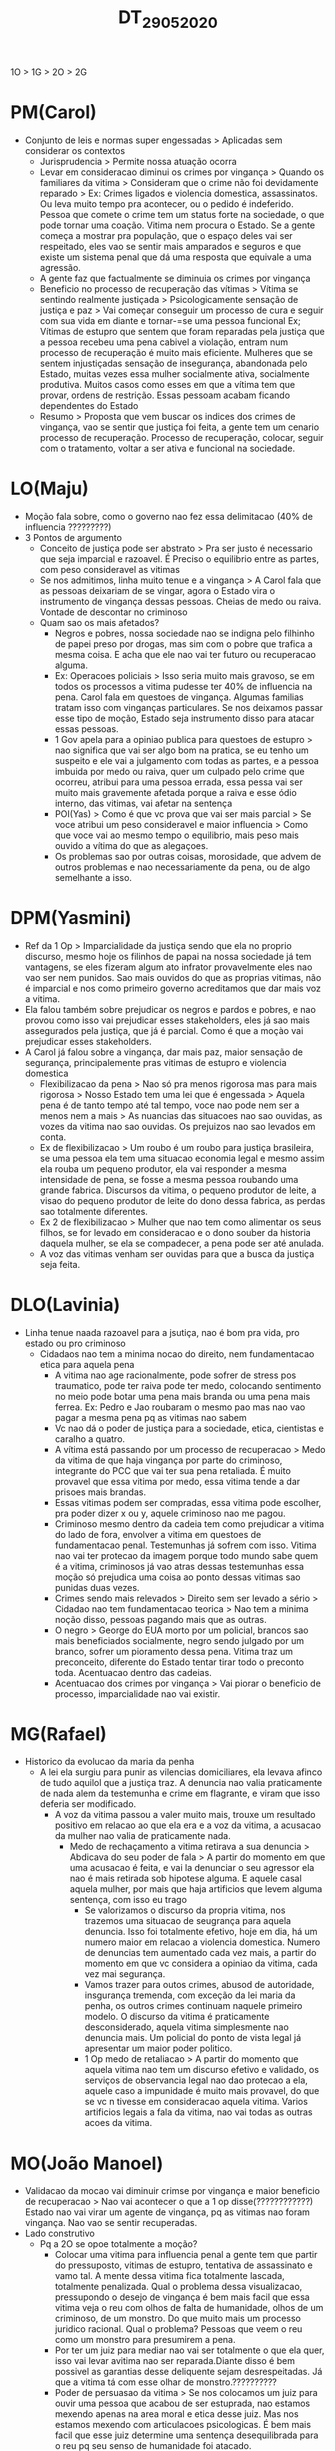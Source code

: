 #+TITLE: DT_29_05_2020
1O > 1G > 2O > 2G
* PM(Carol)
- Conjunto de leis e normas super engessadas > Aplicadas sem considerar os
  contextos
  - Jurisprudencia > Permite nossa atuação ocorra
  - Levar em consideracao diminui os crimes por vingança > Quando os familiares
    da vitima > Consideram que o crime não foi devidamente reparado > Ex: Crimes
    ligados e violencia domestica, assassinatos. Ou leva muito tempo pra
    acontecer, ou o pedido é indeferido. Pessoa que comete o crime tem um status
    forte na sociedade, o que pode tornar uma coação. Vitima nem procura o
    Estado. Se a gente começa a mostrar pra população, que o espaço deles vai
    ser respeitado, eles vao se sentir mais amparados e seguros e que existe um
    sistema penal que dá uma resposta que equivale a uma agressão.
  - A gente faz que factualmente se diminuia os crimes por vingança
  - Beneficio no processo de recuperação das vítimas > Vítima se sentindo
    realmente justiçada > Psicologicamente sensação de justiça e paz > Vai
    começar conseguir um processo de cura e seguir com sua vida em diante e
    tornar-=se uma pessoa funcional Ex; Vítimas de estupro que sentem que foram
    reparadas pela justiça que a pessoa recebeu uma pena cabivel a violação,
    entram num processo de recuperação é muito mais eficiente. Mulheres que se
    sentem injustiçadas sensação de insegurança, abandonada pelo Estado, muitas
    vezes essa mulher socialmente ativa, socialmente produtiva. Muitos casos
    como esses em que a vítima tem que provar, ordens de restrição. Essas
    pessoam acabam ficando dependentes do Estado
  - Resumo > Proposta que vem buscar os indices dos crimes de vingança, vao se
    sentir que justiça foi feita, a gente tem um cenario processo de
    recuperação. Processo de recuperação, colocar, seguir com o tratamento,
    voltar a ser ativa e funcional na sociedade.
* LO(Maju)
- Moção fala sobre, como o governo nao fez essa delimitacao (40% de influencia ?????????)
- 3 Pontos de argumento
  - Conceito de justiça pode ser abstrato > Pra ser justo é necessario que seja
    imparcial e razoavel. É Preciso o equilibrio entre as partes, com peso
    consideravel as vitimas
  - Se nos admitimos, linha muito tenue e a vingança > A Carol fala que as
    pessoas deixariam de se vingar, agora o Estado vira o instrumento de
    vingança dessas pessoas. Cheias de medo ou raiva. Vontade de descontar no criminoso
  - Quam sao os mais afetados?
    - Negros e pobres, nossa sociedade nao se indigna pelo filhinho de papei
      preso por drogas, mas sim com o pobre que trafica a mesma coisa. E acha
      que ele nao vai ter futuro ou recuperacao alguma.
    - Ex: Operacoes policiais > Isso seria muito mais gravoso, se em todos os
      processos a vitima pudesse ter 40% de influencia na pena. Carol fala em
      questoes de vingança. Algumas familias tratam isso com vinganças
      particulares. Se nos deixamos passar esse tipo de moção, Estado seja
      instrumento disso para atacar essas pessoas.
    - 1 Gov apela para a opiniao publica para questoes de estupro > nao
      significa que vai ser algo bom na pratica, se eu tenho um suspeito e ele
      vai a julgamento com todas as partes, e a pessoa imbuida por medo ou
      raiva, quer um culpado pelo crime que ocorreu, atribui para uma pessoa
      errada, essa pessa vai ser muito mais gravemente afetada porque a raiva e
      esse ódio interno, das vitimas, vai afetar na sentença
    - POI(Yas) > Como é que vc prova que vai ser mais parcial > Se voce atribui
      um peso consideravel e maior influencia > Como que voce vai ao mesmo tempo
      o equilibrio, mais peso mais ouvido a vítima do que as alegaçoes.
    - Os problemas sao por outras coisas, morosidade, que advem de outros
      problemas e nao necessariamente da pena, ou de algo semelhante a isso.
* DPM(Yasmini)
- Ref da 1 Op > Imparcialidade da justiça sendo que ela no proprio discurso,
  mesmo hoje os filinhos de papai na nossa sociedade já tem vantagens, se eles
  fizeram algum ato infrator provavelmente eles nao vao ser nem punidos. Sao
  mais ouvidos do que as proprias vitimas, não é imparcial e nos como primeiro
  governo acreditamos que dar mais voz a vitima.
- Ela falou também sobre prejudicar os negros e pardos e pobres, e nao provou
  como isso vai prejudicar esses stakeholders, eles já sao mais assegurados pela
  justiça, que já é parcial. Como é que a moçào vai prejudicar esses stakeholders.
- A Carol já falou sobre a vingança, dar mais paz, maior sensação de segurança,
  principalemente pras vitimas de estupro e violencia domestica
  - Flexibilizacao da pena > Nao só pra menos rigorosa mas para mais rigorosa >
    Nosso Estado tem uma lei que é engessada > Aquela pena é de tanto tempo até
    tal tempo, voce nao pode nem ser a menos nem a mais > As nuancias das
    situacoes nao sao ouvidas, as vozes da vitima nao sao ouvidas. Os prejuizos
    nao sao levados em conta.
  - Ex de flexibilizacao > Um roubo é um roubo para justiça brasileira, se uma
    pessoa ela tem uma situacao economia legal e mesmo assim ela rouba um
    pequeno produtor, ela vai responder a mesma intensidade de pena, se fosse a
    mesma pessoa roubando uma grande fabrica. Discursos da vitima, o pequeno
    produtor de leite, a visao do pequeno produtor de leite do dono dessa
    fabrica, as perdas sao totalmente diferentes.
  - Ex 2 de flexibilizacao > Mulher que nao tem como alimentar os seus filhos,
    se for levado em consideracao e o dono souber da historia daquela mulher, se
    ela se compadecer, a pena pode ser até anulada.
  - A voz das vitimas venham ser ouvidas para que a busca da justiça seja feita.
* DLO(Lavinia)
- Linha tenue naada razoavel para a jsutiça, nao é bom pra vida, pro estado ou
  pro criminoso
  - Cidadaos nao tem a minima nocao do direito, nem fundamentacao etica para
    aquela pena
    - A vitima nao age racionalmente, pode sofrer de stress pos traumatico, pode
      ter raiva pode ter medo, colocando sentimento no meio pode botar uma pena
      mais branda ou uma pena mais ferrea. Ex: Pedro e Jao roubaram o mesmo pao
      mas nao vao pagar a mesma pena pq as vitimas nao sabem
    - Vc nao dá o poder de justiça para a sociedade, etica, cientistas e caralho
      a quatro.
    - A vítima está passando por um processo de recuperacao > Medo da vitima de
      que haja vingança por parte do criminoso, integrante do PCC que vai ter
      sua pena retaliada. É muito provavel que essa vitima por medo,  essa
      vitima tende a dar prisoes mais brandas.
    - Essas vitimas podem ser compradas, essa vitima pode escolher, pra poder
      dizer x ou y, aquele criminoso nao me pagou.
    - Criminoso mesmo dentro da cadeia tem como prejudicar a vitima do lado de
      fora, envolver a vitima em questoes de fundamentacao penal. Testemunhas já
      sofrem com isso. Vitima nao vai ter protecao da imagem porque todo mundo
      sabe quem é a vitima, criminosos já vao atras dessas testemunhas essa
      moção só prejudica uma coisa ao ponto dessas vitimas sao punidas duas vezes.
    - Crimes sendo mais relevados > Direito sem ser levado a sério > Cidadao nao
      tem fundamentacao teorica > Nao tem a minima noção disso, pessoas pagando
      mais que as outras.
    - O negro > George do EUA morto por um policial, brancos sao mais
      beneficiados socialmente, negro sendo julgado por um branco, sofrer um
      pioramento dessa pena. Vitima traz um preconceito, diferente do Estado
      tentar tirar todo o preconto toda. Acentuacao dentro das cadeias.
    - Acentuacao dos crimes por vingança > Vai piorar o beneficio de processo,
      imparcialidade nao vai existir.
* MG(Rafael)
- Historico da evolucao da maria da penha
  - A lei ela surgiu para punir as vilencias domiciliares, ela levava afinco de
    tudo aquilol que a justiça traz. A denuncia nao valia praticamente de nada
    alem da testemunha e crime em flagrante, e viram que isso deferia ser modificado.
    - A voz da vitima passou a valer muito mais, trouxe um resultado positivo em
      relacao ao que ela era e a voz da vitima, a acusacao da mulher nao valia
      de praticamente nada.
      - Medo de rechaçamento a vitima retirava a sua denuncia > Abdicava do seu
        poder de fala > A partir do momento em que uma acusacao é feita, e vai
        la denunciar o seu agressor ela nao é mais retirada sob hipotese alguma.
        E aquele casal aquela mulher, por mais que haja artificios que levem
        alguma sentença, com isso eu trago
        - Se valorizamos o discurso da propria vitima, nos trazemos uma situacao
          de seugrança para aquela denuncia. Isso foi totalmente efetivo, hoje
          em dia, há um numero maior em relacao a violencia domestica. Numero de
          denuncias tem aumentado cada vez mais, a partir do momento em que vc
          considera a opiniao da vitima, cada vez mai segurança.
        - Vamos trazer para outos crimes, abusod de autoridade, insgurança
          tremenda, com exceção da lei maria da penha, os outros crimes
          continuam naquele primeiro modelo. O discurso da vitima é praticamente
          desconsiderado, aquela vitima simplesmente nao denuncia mais. Um
          policial do ponto de vista legal já apresentar um maior poder
          politico.
        - 1 Op medo de retaliacao > A partir do momento que aquela vitima nao
          tem um discurso efetivo e validado, os serviços de observancia legal
          nao dao protecao a ela, aquele caso a impunidade é muito mais
          provavel, do que se vc n tivesse em consideracao aquela vitima. Varios
          artificios legais a fala da vitima, nao vai todas as outras acoes da
          vitima.
* MO(João Manoel)
- Validacao da mocao vai diminuir crimse por vingança e maior beneficio de
  recuperacao > Nao vai acontecer o que a 1 op disse(????????????) Estado nao
  vai virar um agente de vingança, pq as vitimas nao foram vingança. Nao vao se
  sentir recuperadas.
- Lado construtivo
  - Pq a 2O se opoe totalmente a moção?
    - Colocar uma vitima para influencia penal a gente tem que partir do
      pressuposto, vitimas de estupro, tentativa de assassinato e vamo tal. A
      mente dessa vitima fica totalmente lascada, totalmente penalizada. Qual o
      problema dessa visualizacao, pressupondo o desejo de vingança é bem mais
      facil que essa vitima veja o reu com olhos de falta de humanidade, olhos
      de um criminoso, de um monstro. Do que muito mais um processo juridico
      racional. Qual o problema? Pessoas que veem o reu como um monstro para
      presumirem a pena.
    - Por ter um juiz para mediar nao vai ser totalmente o que ela quer, isso
      vai levar avitima nao ser reparada.Diante disso é bem possivel as
      garantias desse deliquente sejam desrespeitadas. Já que a vitima tá com
      esse olhar de monstro.??????????
    - Poder de persuasao da vitima > Se nos colocamos um juiz para ouvir uma
      pessoa que acabou de ser estuprada, nao estamos mexendo apenas na area
      moral e etica desse juiz. Mas nos estamos mexendo com articulacoes
      psicologicas. É bem mais facil que esse juiz determine uma sentença
      desequilibrada para o reu pq seu senso de humanidade foi atacado.
    - POI(Yas) > Por que que a justiça n ligada a humanidade? A gente nao ta
      dizendo que humanidade e justiça sao dissociados, guarda a sua humanidade,
      um senso de humanidade. Um lado mais psicologico mais racional.
    - A flexibilizacao é muito problematico > Nos temos duas pessoas que
      roubaram a mesma coisa e que vao ser penalizadas pelo senso de reparacao
      da vitima, quando na verdade deve ser reparado diante do Estado, n apenas
      OLHO POR OLHO(E N TEM VINGANÇA?????) Senso de disciplina diante de leis
      morais.
    - Mais uma etapa no processo judicial vai deixar o processo judicial mais lento.
* WG(Lucas)
- Ref 1 Op
  - Imparcialidade e razoavel > Discricao do que é justiça > Quando existe um
    processo existe uma arcada de processos por tras > Que relatam qual deve ser
    a decisao do juiz > Colocar seria apenas mais uma soma do que (Consideravel,
    como é diferente de hoje?)
  - A vitima vai agir por medo? Vai ter medo de denunciar, nao vai ter garantias
    pra a vitima, é justamente isso na fala do rafael, dar voz para ela se
    sentir mais protegida, possa ser mais ouvida.
  - Vitimas poderiam ser compradas e etc > Acabar com essas possibilidades de
    uma vitima ser coagida pelo medo, que queremos dar ouvido para a vitima para
    ela ser coagida por medo??????????? Vai ser sim resguardado, muitas vezes as
    vitimas nao fazem denuncia porque nao se sentem protegidas, vai ter uma
    efetividade maior.
  - Deve sim dar ouvido as vitimas > Justamente por ter dado ouvido os
    resultados grandiosos.
  - POI(Lavinia) > A Vitima já é ouvida pelo processo legal, só aumenta, a
    vitima já é ouvida > Vitima é ouvida mas o seus discurso é colocado em
    cheque, a vitima pode ser deixada de lado. Ex: Taylor Swift por uma luta
    judicial de anos, discurso foi colocado em cheque, assediador nao,
    julgamento seja mais verdadeiro. Sociedade extremamente machista. Vitima
    desamparada.
- Ref 2 Op
  - Atraso no poder judicial (FODASI INDEPENDE) estamos fazendo julgamentos,
    vitimas desprotegidas. A gente tem que garantir que essas vitimas sejam
    ouvidas.
  - Se nao ouvir vitimas de agressoes domesticas, n vai tersolucao domestica
  - Juiz mediador, só vamos adicionar dentro do processo a voz da vitima.
* WO(Carol Gerhardt)
- Caso do 2 gov deve ser desconsiderado dar voz a vitima, para que elas possam
  durante o processo e nao apos o role lá e nao depois da denuncia, a moçào é
  apos a sentença.
- Se vc começa a demorar e a enrolar ouvindo um processo a vitima, e mediando
  pra colocar auqilo ali, voce tá deixando de usar esse tempo pra outras
  vitimas. Que podem estar sendo protegidas
  - Ifrator segue impune pq vc demora pra ouvir ele.
- 1 gov
  - FIlinhos de papai já tem vantagem, e a grande MAIORIA, pessoas negras e
    pobres, que n tem voz, uma consultoria juridica, que talvez a vitima tenha,
    essas pessoas sao muito mais impactadas. Nao seja tao punitivo com quem já
    vive muito bem.
  - Ta cometeno o role por causa do contexto, vc vai e pune ela mais
    agressivamente e vc n promove aquele processo de reintegrar o individuo na
    sociedade. Certo que tem uns filinhos da papai que já tem muitas vantagens.
  - Vitima vai se sentir mais paz interna > Odio no coraçao toda movida por
    sentimentos nunca vai se sentir, a partir desse ponto eu fui justiçada(?)
    - Esse é tgrabalho pra terapia. E nao descontar lá na hora dá sentença a
      raiva dela. Invés dela resolver depois, tá descontando tudo na hora, e
      talvez nao veja a realmente saciar o desejo, até onde vai esse desejo?.
  - POI(LUCAS) > Essas denuncias vao influenciar mais denuncia > Escutar antes
    ou depois e as outras vitimas, vao ver cada vez mais > Em um processo
    juridico ambas as partes devem ser ouvidas igualmente. A vitima querer dar
    pitaco. As outras vitimas continuam se sentindo apoio, para continuar
    denunciado. Se a justiça já foi feita. Vc já teve uma enorme vantagem.
  - Comparativo
    - Como o juiz nao vai fazer toda a vontade da vitima
    - Pode se sentir comovido com avitima
    - Vitima pode se sentir injustiçada.
    -
